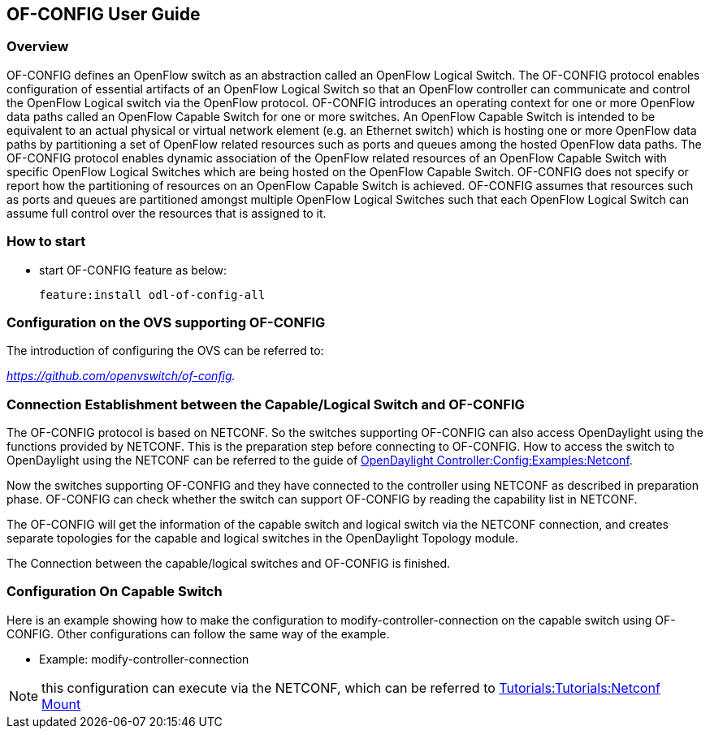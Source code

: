 == OF-CONFIG User Guide ==

=== Overview ===
OF-CONFIG defines an OpenFlow switch as an abstraction called an
OpenFlow Logical Switch. The OF-CONFIG protocol enables configuration of
essential artifacts of an OpenFlow Logical Switch so that an OpenFlow
controller can communicate and control the OpenFlow Logical switch via
the OpenFlow protocol. OF-CONFIG introduces an operating context for one
or more OpenFlow data paths called an OpenFlow Capable Switch for one or
more switches. An OpenFlow Capable Switch is intended to be equivalent
to an actual physical or virtual network element (e.g. an Ethernet
switch) which is hosting one or more OpenFlow data paths by partitioning
a set of OpenFlow related resources such as ports and queues among the
hosted OpenFlow data paths. The OF-CONFIG protocol enables dynamic
association of the OpenFlow related resources of an OpenFlow Capable
Switch with specific OpenFlow Logical Switches which are being hosted on
the OpenFlow Capable Switch. OF-CONFIG does not specify or report how
the partitioning of resources on an OpenFlow Capable Switch is achieved.
OF-CONFIG assumes that resources such as ports and queues are
partitioned amongst multiple OpenFlow Logical Switches such that each
OpenFlow Logical Switch can assume full control over the resources that
is assigned to it.

=== How to start ===
- start OF-CONFIG feature as below:
+
 feature:install odl-of-config-all

=== Configuration on the OVS supporting OF-CONFIG ===

The introduction of configuring the OVS can be referred to:

_https://github.com/openvswitch/of-config._

=== Connection Establishment between the Capable/Logical Switch and OF-CONFIG ===

The OF-CONFIG protocol is based on NETCONF. So the
switches supporting OF-CONFIG can also access OpenDaylight
using the functions provided by NETCONF. This is the
preparation step before connecting to OF-CONFIG. How to access the
switch to OpenDaylight using the NETCONF can be referred
to the guide of link:https://wiki.opendaylight.org/view/OpenDaylight_Controller:Config:Examples:Netconf[OpenDaylight Controller:Config:Examples:Netconf].

Now the switches supporting OF-CONFIG and they have connected to the
controller using NETCONF as described in preparation phase.
OF-CONFIG can check whether the switch can support OF-CONFIG by
reading the capability list in NETCONF.

The OF-CONFIG will get the information of the capable switch and logical
switch via the NETCONF connection, and creates separate topologies for
the capable and logical switches in the OpenDaylight Topology module.

The Connection between the capable/logical switches and OF-CONFIG is
finished.

=== Configuration On Capable Switch ===
Here is an example showing how to make the configuration to
modify-controller-connection on the capable switch using OF-CONFIG.
Other configurations can follow the same way of the example.

- Example: modify-controller-connection

NOTE: this configuration can execute via the NETCONF, which can be
referred to link:https://wiki.opendaylight.org/view/Controller_Core_Functionality_Tutorials:Tutorials:Netconf_Mount[Tutorials:Tutorials:Netconf Mount]
